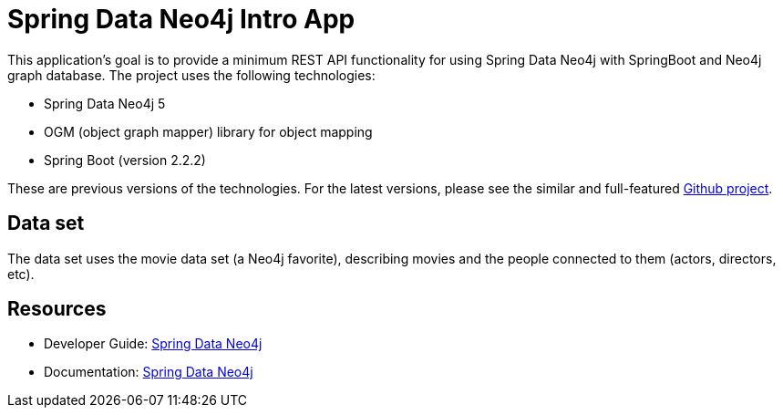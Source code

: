 = Spring Data Neo4j Intro App

This application's goal is to provide a minimum REST API functionality for using Spring Data Neo4j with SpringBoot and Neo4j graph database. The project uses the following technologies:

* Spring Data Neo4j 5
* OGM (object graph mapper) library for object mapping
* Spring Boot (version 2.2.2)

These are previous versions of the technologies. For the latest versions, please see the similar and full-featured https://github.com/neo4j-examples/movies-java-spring-data-neo4j[Github project^].

== Data set

The data set uses the movie data set (a Neo4j favorite), describing movies and the people connected to them (actors, directors, etc).

== Resources

* Developer Guide: https://neo4j.com/developer/spring-data-neo4j/[Spring Data Neo4j^]
* Documentation: https://docs.spring.io/spring-data/neo4j/docs/current/reference/html/#reference[Spring Data Neo4j^]